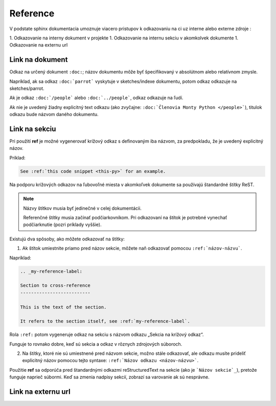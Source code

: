.. _doc_sphinx_reference:

Reference
=========

V podstate sphinx dokumentacia umoznuje viacero pristupov k odkazovaniu na ci uz interne alebo externe zdroje :

1. Odkazovanie na interny dokument v projekte
1. Odkazovanie na internu sekciu v akomkolvek dokumente
1. Odkazovanie na externu url

Link na dokument
----------------

Odkaz na určený dokument ``:doc:``; názov dokumentu môže byť špecifikovaný v absolútnom alebo relatívnom zmysle.

Napríklad, ak sa odkaz ``:doc:`parrot``` vyskytuje v sketches/indexe dokumentu, potom odkaz odkazuje na sketches/parrot.

Ak je odkaz ``:doc:`/people``` alebo ``:doc:`../people```, odkaz odkazuje na ľudí.

Ak nie je uvedený žiadny explicitný text odkazu (ako zvyčajne: ``:doc:`Členovia Monty Python </people>```), titulok odkazu bude názvom daného dokumentu.

.. _doc_sphinx_reference_section:

Link na sekciu
--------------

Pri použití **ref** je možné vygenerovať krížový odkaz s definovaným iba názvom, za predpokladu, že je uvedený explicitný názov.

Príklad:

.. code::

	See :ref:`this code snippet <this-py>` for an example.

Na podporu krížových odkazov na ľubovoľné miesta v akomkoľvek dokumente sa používajú štandardné štítky ReST.

.. note::

	Názvy štítkov musia byť jedinečné v celej dokumentácii.

	Referenčné štítky musia začínať podčiarkovníkom.
	Pri odkazovaní na štítok je potrebné vynechať podčiarknutie (pozri príklady vyššie).

Existujú dva spôsoby, ako môžete odkazovať na štítky:

1. Ak štítok umiestnite priamo pred názov sekcie, môžete naň odkazovať pomocou ``:ref:`názov-názvu```.

Napríklad:

.. code::

	.. _my-reference-label:

	Section to cross-reference
	--------------------------

	This is the text of the section.

	It refers to the section itself, see :ref:`my-reference-label`.

Rola ``:ref:`` potom vygeneruje odkaz na sekciu s názvom odkazu „Sekcia na krížový odkaz“.

Funguje to rovnako dobre, keď sú sekcia a odkaz v rôznych zdrojových súboroch.

2. Na štítky, ktoré nie sú umiestnené pred názvom sekcie, možno stále odkazovať, ale odkazu musíte prideliť explicitný názov pomocou tejto syntaxe: ``:ref:`Názov odkazu <názov-názvu>```.

Použitie **ref** sa odporúča pred štandardnými odkazmi reStructuredText na sekcie (ako je ```Názov sekcie`_``), pretože funguje naprieč súbormi.
Keď sa zmenia nadpisy sekcií, zobrazí sa varovanie ak sú nesprávne.

Link na externu url
-------------------
